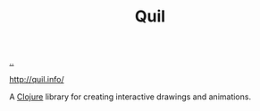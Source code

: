 :PROPERTIES:
:ID: 5ac5617e-6d50-4da0-a917-59d9d00c4622
:END:
#+TITLE: Quil

[[file:..][..]]

http://quil.info/

A [[id:6f1d8319-90b8-4006-9508-ef912fcd939b][Clojure]] library for creating interactive drawings and animations.
